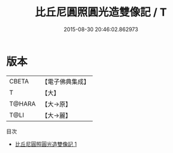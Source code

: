 #+TITLE: 比丘尼圓照圓光造雙像記 / T

#+DATE: 2015-08-30 20:46:02.862973
* 版本
 |     CBETA|【電子佛典集成】|
 |         T|【大】     |
 |    T@HARA|【大→原】   |
 |      T@LI|【大→麗】   |
目次
 - [[file:KR6k0184_001.txt][比丘尼圓照圓光造雙像記 1]]
